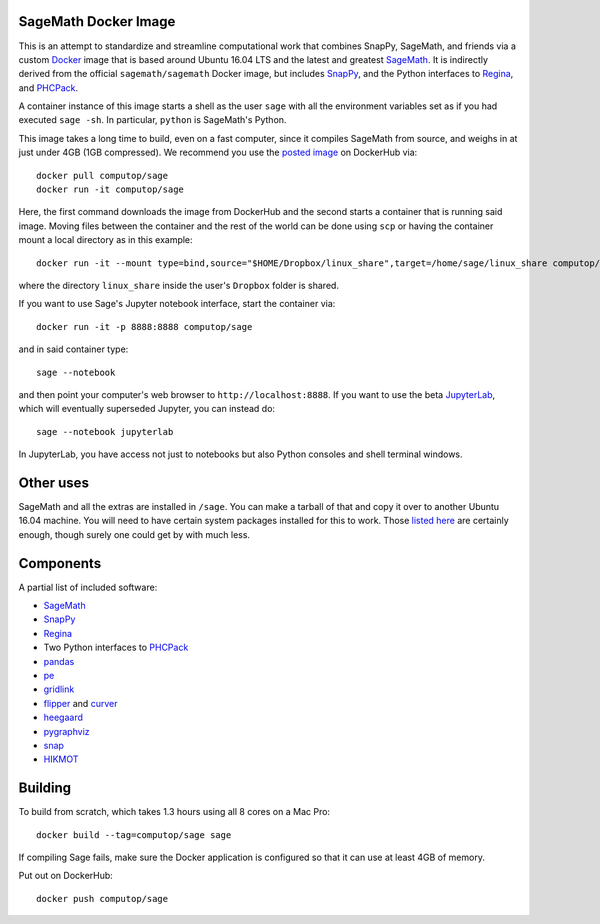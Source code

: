 SageMath Docker Image
=====================

This is an attempt to standardize and streamline computational work
that combines SnapPy, SageMath, and friends via a custom `Docker
<http://www.docker.com>`_ image that is based around Ubuntu 16.04 LTS
and the latest and greatest `SageMath <http://sagemath.org>`_. It is
indirectly derived from the official ``sagemath/sagemath`` Docker
image, but includes `SnapPy <http://bitbucket.org/t3m/snappy>`_, and
the Python interfaces to `Regina <http://regina-normal.github.io/>`_,
and `PHCPack <http://homepages.math.uic.edu/~jan/>`_.

A container instance of this image starts a shell as the user ``sage``
with all the environment variables set as if you had executed ``sage
-sh``.  In particular, ``python`` is SageMath's Python.

This image takes a long time to build, even on a fast computer, since
it compiles SageMath from source, and weighs in at just under 4GB (1GB
compressed). We recommend you use the `posted image
<http://hub.docker.com/r/computop/sage/>`_ on DockerHub via::

  docker pull computop/sage
  docker run -it computop/sage

Here, the first command downloads the image from DockerHub and the
second starts a container that is running said image.  Moving files
between the container and the rest of the world can be done using
``scp`` or having the container mount a local directory as in this example::

  docker run -it --mount type=bind,source="$HOME/Dropbox/linux_share",target=/home/sage/linux_share computop/sage

where the directory ``linux_share`` inside the user's ``Dropbox`` folder is
shared.

If you want to use Sage's Jupyter notebook interface, start the
container via::

  docker run -it -p 8888:8888 computop/sage

and in said container type::

  sage --notebook

and then point your computer's web browser to
``http://localhost:8888``.  If you want to use the beta `JupyterLab
<https://jupyterlab.readthedocs.io/en/stable/>`_, which will
eventually superseded Jupyter, you can instead do::

   sage --notebook jupyterlab

In JupyterLab, you have access not just to notebooks but also Python
consoles and shell terminal windows.

Other uses
==========

SageMath and all the extras are installed in ``/sage``.  You can make
a tarball of that and copy it over to another Ubuntu 16.04 machine.
You will need to have certain system packages installed for this to
work.  Those `listed here
<https://bitbucket.org/t3m/sagedocker/src/tip/sage/scripts/00_ubuntu_packages.sh>`_
are certainly enough, though surely one could get by with much less.

Components
==========

A partial list of included software:

* `SageMath <http://sagemath.org>`_
* `SnapPy <http://snappy.computop.org>`_
* `Regina <http://regina-normal.github.io/>`_
* Two Python interfaces to `PHCPack
  <http://homepages.math.uic.edu/~jan/>`_
* `pandas <http://pandas.pydata.org/>`_
* `pe <http://bitbucket.org/t3m/pe>`_
* `gridlink <http://bitbucket.org/t3m/gridlink>`_
* `flipper <http://flipper.readthedocs.io>`_ and `curver <http://curver.readthedocs.io>`_
* `heegaard <http://bitbucket.org/t3m/heegaard>`_
* `pygraphviz <http://pygraphviz.github.io/>`_
* `snap <http://snap-pari.sourceforge.net>`_
* `HIKMOT <http://www.oishi.info.waseda.ac.jp/~takayasu/hikmot/>`_

Building
========

To build from scratch, which takes 1.3 hours using all 8 cores on a Mac
Pro::

  docker build --tag=computop/sage sage

If compiling Sage fails, make sure the Docker application is
configured so that it can use at least 4GB of memory.

Put out on DockerHub::

  docker push computop/sage
